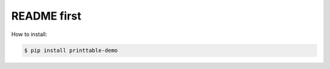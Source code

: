 README first
------------

How to install:

.. code-block:: bash

    $ pip install printtable-demo
